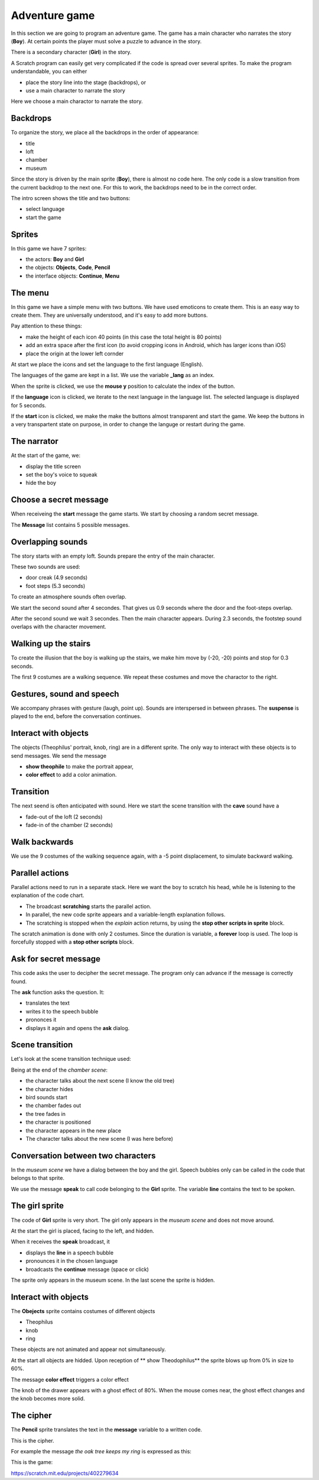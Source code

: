 Adventure game
==============

In this section we are going to program an adventure game.  
The game has a main character who narrates the story (**Boy**). 
At certain points the player must solve a puzzle to advance in the story. 

There is a secondary character (**Girl**) in the story. 

A Scratch program can easily get very complicated if the code is spread over several sprites. 
To make the program understandable, you can either 

- place the story line into the stage (backdrops), or
- use a main character to narrate the story

Here we choose a main charactor to narrate the story.

.. image:: title.png

Backdrops
---------

To organize the story, we place all the backdrops in the order of appearance:

- title
- loft
- chamber
- museum

.. image:: backdrop.png

Since the story is driven by the main sprite (**Boy**), there is almost no code here.
The only code is a slow transition from the current backdrop to the next one.
For this to work, the backdrops need to be in the correct order.

The intro screen shows the title and two buttons:

- select language
- start the game

.. image:: backdrop_transition.png

Sprites
-------

In this game we have 7 sprites: 

- the actors: **Boy** and **Girl**
- the objects: **Objects**, **Code**, **Pencil**
- the interface objects: **Continue**, **Menu**

.. image:: sprites.png

The menu
--------

In this game we have a simple menu with two buttons.
We have used emoticons to create them. This is an easy way to create them. 
They are universally understood, and it's easy to add more buttons.

Pay attention to these things:

- make the height of each icon 40 points (in this case the total height is 80 points)
- add an extra space after the first icon (to avoid cropping icons in Android, which has larger icons than iOS)
- place the origin at the lower left cornder

.. image:: menu_sprite.png

At start we place the icons and set the language to the first language (English).

.. image:: menu_start.png

The languages of the game are kept in a list.
We use the variable **_lang** as an index.

.. image:: menu_languages.png

When the sprite is clicked, we use the **mouse y** position to calculate the index of the button.

.. image:: menu_click.png

If the **language** icon is clicked, we iterate to the next language in the language list.
The selected language is displayed for 5 seconds.

.. image:: menu_2.png

If the **start** icon is clicked, we make the make the buttons almost transparent and start the game.
We keep the buttons in a very transpartent state on purpose, in order to change the languge or restart during the game.

.. image:: menu_1.png

The narrator
------------

At the start of the game, we:

- display the title screen
- set the boy's voice to squeak
- hide the boy

.. image:: boy_flag.png

Choose a secret message
-----------------------

When receiveing the **start** message the game starts. 
We start by choosing a random secret message.

.. image:: boy_start.png

The **Message** list contains 5 possible messages.

.. image:: boy_messages.png

Overlapping sounds
------------------

The story starts with an empty loft. Sounds prepare the entry of the main character.

These two sounds are used:

- door creak (4.9 seconds)
- foot steps (5.3 seconds)

.. image:: boy_sound.png

To create an atmosphere sounds often overlap.

We start the second sound after 4 secondes. 
That gives us 0.9 seconds where the door and the foot-steps overlap.

After the second sound we wait 3 secondes. 
Then the main character appears. During 2.3 seconds, the footstep sound overlaps with the character movement.

.. image:: boy1.png

Walking up the stairs
---------------------

To create the illusion that the boy is walking up the stairs, we make him 
move by (-20, -20) points and stop for 0.3 seconds.

.. image:: boy2.png

The first 9 costumes are a walking sequence.
We repeat these costumes and move the charactor to the right.

.. image:: boy3.png

Gestures, sound and speech
--------------------------

We accompany phrases with gesture (laugh, point up).
Sounds are interspersed in between phrases.
The **suspense** is played to the end, before the conversation continues.

.. image:: boy4.png

Interact with objects
---------------------

The objects (Theophilus' portrait, knob, ring) are in a different sprite. 
The only way to interact with these objects is to send messages.
We send the message 

- **show theophile** to make the portrait appear,
- **color effect** to add a color animation.

.. image:: boy5.png

Transition
----------

The next seend is often anticipated with sound.
Here we start the scene transition with the **cave** sound have a 

- fade-out of the loft (2 seconds)
- fade-in of the chamber (2 seconds)

.. image:: boy6.png

Walk backwards
--------------

We use the 9 costumes of the walking sequence again, with a -5 point displacement, to simulate backward walking.

.. image:: boy7.png

Parallel actions
----------------

Parallel actions need to run in a separate stack.
Here we want the boy to scratch his head, while he is listening to the explanation of the code chart.

- The broadcast **scratching** starts the parallel action.
- In parallel, the new code sprite appears and a variable-length explanation follows.
- The scratching is stopped when the *explain* action returns, by using the **stop other scripts in sprite** block.

.. image:: boy8.png

The scratch animation is done with only 2 costumes.
Since the duration is variable, a **forever** loop is used.
The loop is forcefully stopped with a **stop other scripts** block.

.. image:: boy_scratch.png

Ask for secret message
----------------------

This code asks the user to decipher the secret message.
The program only can advance if the message is correctly found.

.. image:: boy9.png

The **ask** function asks the question. It:

- translates the text
- writes it to the speech bubble
- prononces it
- displays it again and opens the **ask** dialog.

.. image:: boy_ask.png

Scene transition
----------------

Let's look at the scene transition technique used:

Being at the end of the *chamber scene*: 

- the character talks about the next scene (I know the old tree)
- the character hides
- bird sounds start
- the chamber fades out
- the tree fades in
- the character is positioned
- the character appears in the new place
- The character talks about the new scene (I was here before)

.. image:: boy10.png

Conversation between two characters
-----------------------------------

In the *museum scene* we have a dialog between the boy and the girl.
Speech bubbles only can be called in the code that belongs to that sprite.

.. image:: boy_girl.png

We use the message **speak** to call code belonging to the **Girl** sprite.
The variable **line** contains the text to be spoken.

.. image:: boy_girl2.png


The girl sprite
---------------

The code of **Girl** sprite is very short.
The girl only appears in the *museum scene* and does not move around.

At the start the girl is placed, facing to the left, and hidden.

.. image:: girl1.png

When it receives the **speak** broadcast, it

- displays the **line** in a speech bubble
- pronounces it in the chosen language
- broadcasts the **continue** message (space or click)

.. image:: girl2.png

The sprite only appears in the museum scene. 
In the last scene the sprite is hidden.

.. image:: girl3.png

Interact with objects
---------------------

The **Obejects** sprite contains costumes of different objects

- Theophilus
- knob
- ring

.. image:: object.png

These objects are not animated and appear not simultaneously.

At the start all objects are hidded.
Upon reception of ** show Theodophilus** the sprite blows up from 0% in size to 60%.

.. image:: object1.png


The message **color effect** triggers a color effect

.. image:: object2.png

The knob of the drawer appears with a ghost effect of 80%.
When the mouse comes near, the ghost effect changes and the knob becomes more solid.

.. image:: object3.png

The cipher
----------

The **Pencil** sprite translates the text in the **message** variable to a written code.

This is the cipher.

.. image:: cypher.png

For example the message *the oak tree keeps my ring* is expressed as this:

.. image:: secret_message.png

This is the game:

.. raw:: html

    <iframe src="https://scratch.mit.edu/projects/402279634/embed"
    allowtransparency="true" width="485" height="402" frameborder="0" scrolling="no" allowfullscreen></iframe>

https://scratch.mit.edu/projects/402279634





